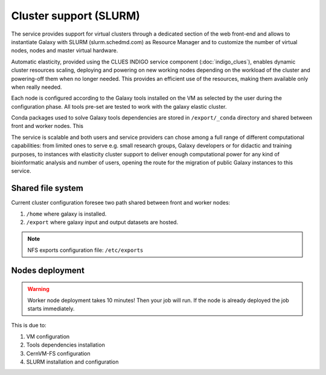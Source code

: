 Cluster support (SLURM)
=======================

The service provides support for virtual clusters through a dedicated section of the web front-end and allows to instantiate Galaxy with SLURM (slurm.schedmd.com) as Resource Manager and to customize the number of virtual nodes, nodes and master virtual hardware.

Automatic elasticity, provided using the CLUES INDIGO service component (:doc:`indigo_clues`), enables dynamic cluster resources scaling, deploying and powering on new working nodes depending on the workload of the cluster and powering-off them when no longer needed. This provides an efficient use of the resources, making them available only when really needed.

Each node is configured according to the Galaxy tools installed on the VM as selected by the user during the configuration phase. All tools pre-set are tested to work with the galaxy elastic cluster.

Conda packages used to solve Galaxy tools dependencies are stored in ``/export/_conda`` directory and shared between front and worker nodes. This

The service is scalable and both users and service providers can chose among a full range of different computational capabilities: from limited ones to serve e.g. small research groups, Galaxy developers or for didactic and training purposes, to instances with elasticity cluster support to deliver enough computational power for any kind of bioinformatic analysis and number of users, opening the route for the migration of public Galaxy instances to this service.

Shared file system
------------------
Current cluster configuration foresee two path shared between front and worker nodes: 

#. ``/home`` where galaxy is installed.

#. ``/export`` where galaxy input and output datasets are hosted.

.. Note::

   NFS exports configuration file: ``/etc/exports``

Nodes deployment
----------------

.. Warning::

   Worker node deployment takes 10 minutes! Then your job will run.
   If the node is already deployed the job starts immediately.

This is due to: 

#. VM configuration

#. Tools dependencies installation

#. CernVM-FS configuration

#. SLURM installation and configuration
